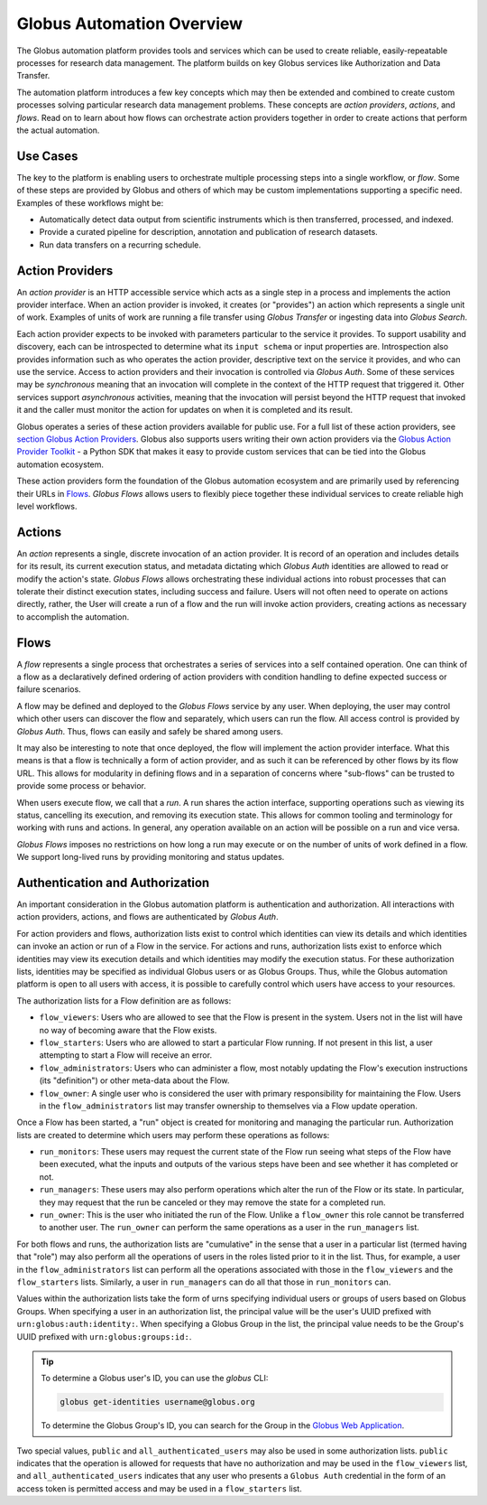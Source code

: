 Globus Automation Overview
==========================

The Globus automation platform provides tools and services which can be used to
create reliable, easily-repeatable processes for research data management.
The platform builds on key Globus services like Authorization and Data Transfer.

The automation platform introduces a few key concepts which may then be extended and
combined to create custom processes solving particular research data management
problems. These concepts are *action providers*, *actions*, and *flows*.
Read on to learn about how flows can orchestrate action providers together
in order to create actions that perform the actual automation.

Use Cases
---------

The key to the platform is enabling users to orchestrate multiple processing
steps into a single workflow, or *flow*. Some of these steps are provided by
Globus and others of which may be custom implementations supporting
a specific need. Examples of these workflows might be:

- Automatically detect data output from scientific instruments which is then
  transferred, processed, and indexed.
- Provide a curated pipeline for description, annotation and publication of
  research datasets.
- Run data transfers on a recurring schedule.


Action Providers
----------------

An *action provider* is an HTTP accessible service which acts as a single step
in a process and implements the action provider interface. When
an action provider is invoked, it creates (or "provides") an action
which represents a single unit of work. Examples of units of work are running a
file transfer using *Globus Transfer* or ingesting data into *Globus
Search*.

Each action provider expects to be invoked with parameters
particular to the service it provides. To support usability and discovery, each
can be introspected to determine what its ``input schema`` or input properties
are. Introspection also provides information such as who operates the action
provider, descriptive text on the service it provides, and who can use the
service. Access to action providers and their invocation is controlled via
*Globus Auth*. Some of these services may be *synchronous* meaning that an
invocation will complete in the context of the HTTP request that triggered it.
Other services support *asynchronous* activities, meaning that the invocation
will persist beyond the HTTP request that invoked it and the caller must
monitor the action for updates on when it is completed and its result.

Globus operates a series of these action providers available for
public use.  For a full list of these action providers, see
`section Globus Action Providers
<globus_action_providers.html>`_. Globus also supports users writing
their own action providers via the `Globus Action Provider Toolkit
<https://action-provider-tools.readthedocs.io/en/latest/>`_ - a Python
SDK that makes it easy to provide custom services that can be tied
into the Globus automation ecosystem.

These action providers form the foundation of the Globus automation ecosystem
and are primarily used by referencing their URLs in `Flows`_.
*Globus Flows* allows users to flexibly piece together these individual
services to create reliable high level workflows.


Actions
-------

An *action* represents a single, discrete invocation of an action
provider. It is record of an operation and includes details for its result,
its current execution status, and metadata dictating which *Globus Auth*
identities are allowed to read or modify the action's state. *Globus Flows*
allows orchestrating these individual actions into robust
processes that can tolerate their distinct execution states, including success
and failure. Users will not often need to operate on actions directly,
rather, the User will create a run of a flow and the run will invoke
action providers, creating actions as necessary to accomplish the
automation.


..  _Flows:

Flows
-----

A *flow* represents a single process that orchestrates a series of services
into a self contained operation. One can think of a flow as a
declaratively defined ordering of action providers with condition handling
to define expected success or failure scenarios.

A flow may be defined and deployed to the *Globus Flows* service by any user.
When deploying, the user may control which other users can discover the flow
and separately, which users can run the flow. All access control is provided
by *Globus Auth*. Thus, flows can easily and safely be shared among users.

It may also be interesting to note that once deployed, the flow will
implement the action provider interface. What this means is that a flow
is technically a form of action provider, and as such it can be referenced
by other flows by its flow URL. This allows for modularity in defining
flows and in a separation of concerns where "sub-flows" can be trusted to
provide some process or behavior.

When users execute flow, we call that a *run*. A
run shares the action interface, supporting operations such as viewing
its status, cancelling its execution, and removing its execution state. This
allows for common tooling and terminology for working with runs and
actions.  In general, any operation available on an action will be
possible on a run and vice versa.

*Globus Flows* imposes no restrictions on how long a run may execute or
on the number of units of work defined in a flow. We support long-lived
runs by providing monitoring and status updates.

Authentication and Authorization
--------------------------------

An important consideration in the Globus automation platform is authentication
and authorization. All interactions with action providers, actions, and
flows are authenticated by *Globus Auth*.

For action providers and flows, authorization lists exist to control
which identities can view its details and which identities can invoke an
action or run of a Flow in the service. For actions and runs,
authorization lists exist to enforce which identities may view its execution
details and which identities may modify the execution status. For these
authorization lists, identities may be specified as individual Globus users or
as Globus Groups. Thus, while the Globus automation platform is open to all
users with access, it is possible to carefully control which users have access
to your resources.

The authorization lists for a Flow definition are as follows:

- ``flow_viewers``: Users who are allowed to see that the Flow is present in the system. Users not in the list will have no way of becoming aware that the Flow exists.

- ``flow_starters``: Users who are allowed to start a particular Flow running. If not present in this list, a user attempting to start a Flow will receive an error.

- ``flow_administrators``: Users who can administer a flow, most notably updating the Flow's execution instructions (its "definition") or other meta-data about the Flow.

- ``flow_owner``: A single user who is considered the user with primary responsibility for maintaining the Flow. Users in the ``flow_administrators`` list may transfer ownership to themselves via a Flow update operation.

Once a Flow has been started, a "run" object is created for monitoring and managing the particular run. Authorization lists are created to determine which users may perform these operations as follows:

- ``run_monitors``: These users may request the current state of the Flow run seeing what steps of the Flow have been executed, what the inputs and outputs of the various steps have been and see whether it has completed or not.

- ``run_managers``: These users may also perform operations which alter the run of the Flow or its state. In particular, they may request that the run be canceled or they may remove the state for a completed run.

- ``run_owner``: This is the user who initiated the run of the Flow. Unlike a ``flow_owner`` this role cannot be transferred to another user. The ``run_owner`` can perform the same operations as a user in the ``run_managers`` list.

For both flows and runs, the authorization lists are "cumulative"
in the sense that a user in a particular list (termed having that
"role") may also perform all the operations of users in the roles
listed prior to it in the list. Thus, for example, a user in the
``flow_administrators`` list can perform all the operations associated
with those in the ``flow_viewers`` and the ``flow_starters``
lists. Similarly, a user in ``run_managers`` can do all that those in
``run_monitors`` can.

Values within the authorization lists take the form of urns
specifying individual users or groups of users based on Globus Groups. When
specifying a user in an authorization list, the principal value
will be the user's UUID prefixed with ``urn:globus:auth:identity:``. When
specifying a Globus Group in the list, the principal value needs to be the
Group's UUID prefixed with ``urn:globus:groups:id:``.

.. tip::

    To determine a Globus user's ID, you can use the `globus` CLI:

    .. code:: BASH

        globus get-identities username@globus.org

    To determine the Globus Group's ID, you can search for the Group in the
    `Globus Web Application <https://app.globus.org/groups>`_.

Two special values, ``public`` and ``all_authenticated_users`` may
also be used in some authorization lists. ``public`` indicates that
the operation is allowed for requests that have no authorization and
may be used in the ``flow_viewers`` list, and
``all_authenticated_users`` indicates that any user who presents a
``Globus Auth`` credential in the form of an access token is permitted
access and may be used in a ``flow_starters`` list.
